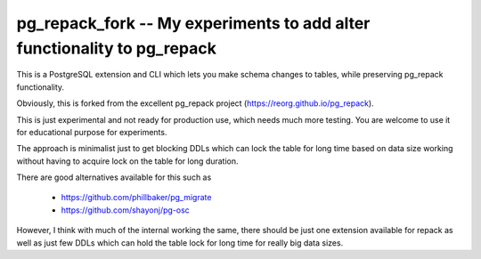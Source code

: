 pg_repack_fork -- My experiments to add alter functionality to pg_repack
=========================================================================

This is a PostgreSQL extension and CLI which lets you make schema changes to tables,  while preserving pg_repack functionality.

Obviously, this is forked from the excellent pg_repack project (https://reorg.github.io/pg_repack).

This is just experimental and not ready for production use, which needs much more testing. You are welcome to use it for educational purpose for experiments. 

The approach is minimalist just to get blocking DDLs which can lock the table for long time based on data size working without having to acquire lock on the table for long duration. 

There are good alternatives available for this such as 

	- https://github.com/phillbaker/pg_migrate
	- https://github.com/shayonj/pg-osc

However, I think with much of the internal working the same, there should be just one extension available for repack as well as just few DDLs which can hold the table lock for long time for really big data sizes.
